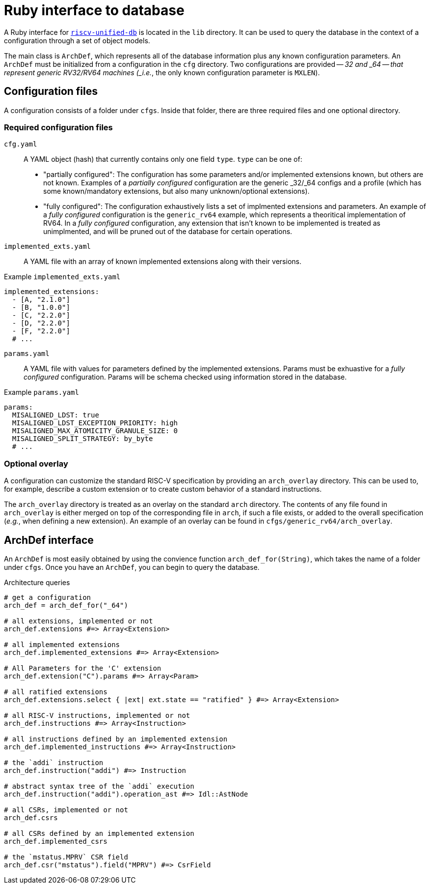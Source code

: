 = Ruby interface to database

A Ruby interface for https://github.com/riscv-software-src/riscv-unified-db[`riscv-unified-db`] is located in the `lib` directory. It can be used to query the database in the context of a configuration through a set of object models.

The main class is `ArchDef`, which represents all of the database information plus any known configuration parameters. An `ArchDef` must be initialized from a configuration in the `cfg` directory. Two configurations are provided -- _32 and _64 -- that represent generic RV32/RV64 machines (_i.e._, the only known configuration parameter is `MXLEN`). 

== Configuration files

A configuration consists of a folder under `cfgs`. Inside that folder, there are three required files and one optional directory.

=== Required configuration files

`cfg.yaml`::
A YAML object (hash) that currently contains only one field `type`. `type` can be one of:

* "partially configured": The configuration has some parameters and/or implemented extensions known, but others are not known. Examples of a _partially configured_ configuration are the generic _32/_64 configs and a profile (which has some known/mandatory extensions, but also many unknown/optional extensions). 
* "fully configured": The configuration exhaustively lists a set of implmented extensions and parameters. An example of a _fully configured_ configuration is the `generic_rv64` example, which represents a theoritical implementation of RV64. In a _fully configured_ configuration, any extension that isn't known to be implemented is treated as unimplmented, and will be pruned out of the database for certain operations.

`implemented_exts.yaml`::

A YAML file with an array of known implemented extensions along with their versions.

.Example `implemented_exts.yaml`
[source,yaml]
----
implemented_extensions:
  - [A, "2.1.0"]
  - [B, "1.0.0"]
  - [C, "2.2.0"]
  - [D, "2.2.0"]
  - [F, "2.2.0"]
  # ...
----

`params.yaml`::

A YAML file with values for parameters defined by the implemented extensions. Params must be exhuastive for a _fully configured_ configuration. Params will be schema checked using information stored in the database.

.Example `params.yaml`
[source,yaml]
----
params:
  MISALIGNED_LDST: true
  MISALIGNED_LDST_EXCEPTION_PRIORITY: high
  MISALIGNED_MAX_ATOMICITY_GRANULE_SIZE: 0
  MISALIGNED_SPLIT_STRATEGY: by_byte
  # ...
----

=== Optional overlay

A configuration can customize the standard RISC-V specification by providing an `arch_overlay` directory. This can be used to, for example, describe a custom extension or to create custom behavior of a standard instructions.

The `arch_overlay` directory is treated as an overlay on the standard `arch` directory. The contents of any file found in `arch_overlay` is either merged on top of the corresponding file in `arch`, if such a file exists, or added to the overall specification (_e.g._, when defining a new extension). An example of an overlay can be found in `cfgs/generic_rv64/arch_overlay`.

== ArchDef interface

An `ArchDef` is most easily obtained by using the convience function `arch_def_for(String)`, which takes the name of a folder under `cfgs`. Once you have an `ArchDef`, you can begin to query the database.

.Architecture queries
[source,ruby]
----
# get a configuration
arch_def = arch_def_for("_64")

# all extensions, implemented or not
arch_def.extensions #=> Array<Extension>

# all implemented extensions
arch_def.implemented_extensions #=> Array<Extension>

# All Parameters for the 'C' extension
arch_def.extension("C").params #=> Array<Param>

# all ratified extensions
arch_def.extensions.select { |ext| ext.state == "ratified" } #=> Array<Extension>

# all RISC-V instructions, implemented or not
arch_def.instructions #=> Array<Instruction>

# all instructions defined by an implemented extension
arch_def.implemented_instructions #=> Array<Instruction>

# the `addi` instruction
arch_def.instruction("addi") #=> Instruction

# abstract syntax tree of the `addi` execution
arch_def.instruction("addi").operation_ast #=> Idl::AstNode

# all CSRs, implemented or not
arch_def.csrs

# all CSRs defined by an implemented extension
arch_def.implemented_csrs

# the `mstatus.MPRV` CSR field
arch_def.csr("mstatus").field("MPRV") #=> CsrField

----